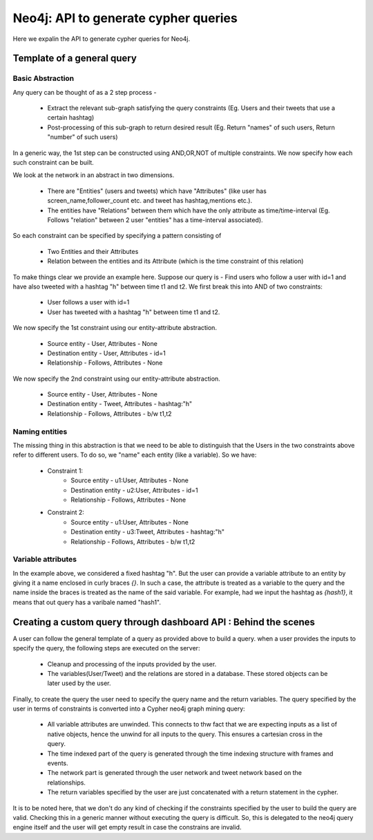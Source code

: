 Neo4j: API to generate cypher queries
==========================================

Here we expalin the API to generate cypher queries for Neo4j.

Template of a general query
----------------------------------

Basic Abstraction
''''''''''''''''''''
Any query can be thought of as a 2 step process -

    * Extract the relevant sub-graph satisfying the query constraints (Eg. Users and their tweets that use a certain hashtag)
    * Post-processing of this sub-graph to return desired result (Eg. Return "names" of such users, Return "number" of such users)


In a generic way, the 1st step can be constructed using AND,OR,NOT of multiple constraints. We now specify how each such constraint can be built.

We look at the network in an abstract in two dimensions.

    * There are "Entities" (users and tweets) which have "Attributes" (like user has screen_name,follower_count etc. and tweet has hashtag,mentions etc.).
    * The entities have "Relations" between them which have the only attribute as time/time-interval (Eg. Follows "relation" between 2 user "entities" has a time-interval associated).


So each constraint can be specified by specifying a pattern consisting of

    * Two Entities and their Attributes
    * Relation between the entities and its Attribute (which is the time constraint of this relation)


To make things clear we provide an example here.
Suppose our query is - Find users who follow a user with id=1 and have also tweeted with a hashtag "h" between time t1 and t2.
We first break this into AND of two constraints:

    * User follows a user with id=1
    * User has tweeted with a hashtag "h" between time t1 and t2.


We now specify the 1st constraint using our entity-attribute abstraction.

    * Source entity - User, Attributes - None
    * Destination entity - User, Attributes - id=1
    * Relationship - Follows, Attributes - None

We now specify the 2nd constraint using our entity-attribute abstraction.

    * Source entity - User, Attributes - None
    * Destination entity - Tweet, Attributes - hashtag:"h"
    * Relationship - Follows, Attributes - b/w t1,t2

Naming entities
'''''''''''''''''''

The missing thing in this abstraction is that we need to be able to distinguish that the Users in the two constraints above refer to different users. To do so, we "name" each entity (like a variable). So we have:

    * Constraint 1:
        - Source entity - u1:User, Attributes - None
        - Destination entity - u2:User, Attributes - id=1
        - Relationship - Follows, Attributes - None
    * Constraint 2:
        - Source entity - u1:User, Attributes - None
        - Destination entity - u3:Tweet, Attributes - hashtag:"h"
        - Relationship - Follows, Attributes - b/w t1,t2

Variable attributes
''''''''''''''''''''
In the example above, we considered a fixed hashtag "h". But the user can provide a variable attribute to an entity by giving it a name enclosed in curly braces `{}`. In such a case, the attribute is treated as a variable to the query and the name inside the braces is treated as the name of the said variable. For example, had we input the hashtag as `{hash1}`, it means that out query has a varibale named "hash1".


Creating a custom query through dashboard API : Behind the scenes
--------------------------------------------------------------------

A user can follow the general template of a query as provided above to build a query.
when a user provides the inputs to specify the query, the following steps are executed on the server:

    * Cleanup and processing of the inputs provided by the user.
    * The variables(User/Tweet) and the relations are stored in a database. These stored objects can be later used by the user.

Finally, to create the query the user need to specify the query name and the return variables. The query specified by the user in terms of constraints is converted into a Cypher neo4j graph mining query:

    * All variable attributes are unwinded. This connects to thw fact that we are expecting inputs as a list of native objects, hence the unwind for all inputs to the query. This ensures a cartesian cross in the query.
    * The time indexed part of the query is generated through the time indexing structure with frames and events.
    * The network part is generated through the user network and tweet network based on the relationships.
    * The return variables specified by the user are just concatenated with a return statement in the cypher.

It is to be noted here, that we don't do any kind of checking if the constraints specified by the user to build the query are valid. Checking this in a generic manner without executing the query is difficult. So, this is delegated to the neo4j query engine itself and the user will get empty result in case the constrains are invalid.

.. Code Documentation
.. ----------------------

.. Here we provide a documentation of the code.

.. .. automodule:: generate_queries
..     :members:
..     :undoc-members:
..     :inherited-members:
..     :show-inheritance:

